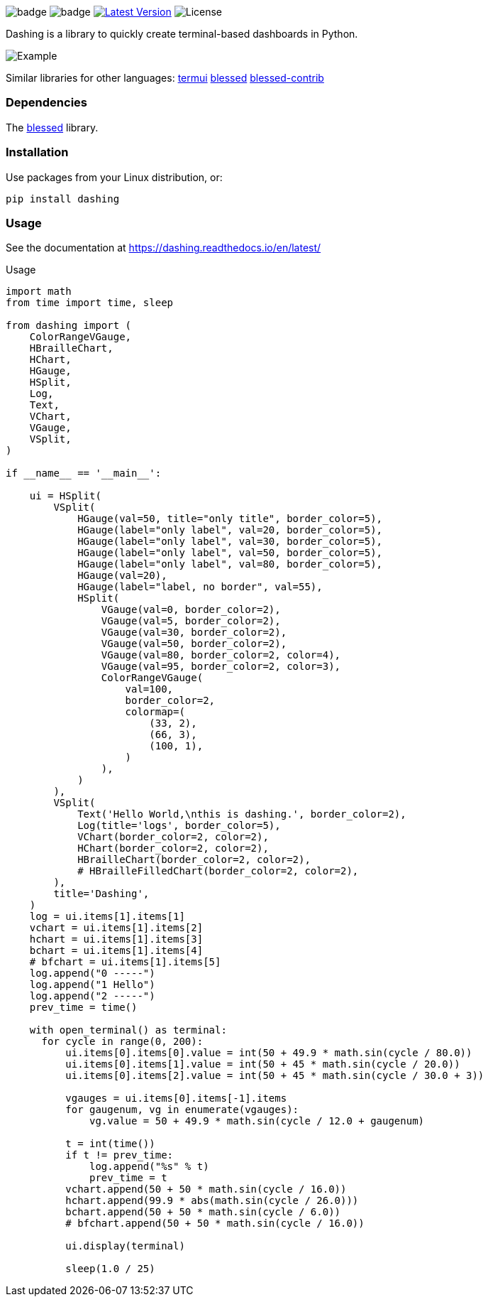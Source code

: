 
image:https://img.shields.io/badge/status-alpha-orange.svg[badge]
image:https://img.shields.io/badge/version-0.1.0-orange.svg[badge]
image:https://img.shields.io/pypi/v/dashing.svg?style=plastic["Latest Version", link="https://pypi.python.org/pypi/dashing"]
image:https://img.shields.io/badge/License-LGPL%20v3-blue.svg[License]

Dashing is a library to quickly create terminal-based dashboards in Python.

image:https://raw.githubusercontent.com/FedericoCeratto/dashing/gh-pages/tty.gif[Example]

Similar libraries for other languages: https://github.com/gizak/termui[termui] https://github.com/chjj/blessed[blessed] https://github.com/yaronn/blessed-contrib[blessed-contrib]

=== Dependencies

The link:https://pypi.python.org/pypi/blessed[blessed] library.

=== Installation

Use packages from your Linux distribution, or:

[source,bash]
----
pip install dashing
----


=== Usage

See the documentation at https://dashing.readthedocs.io/en/latest/

.Usage
[source,python]
----
import math
from time import time, sleep

from dashing import (
    ColorRangeVGauge,
    HBrailleChart,
    HChart,
    HGauge,
    HSplit,
    Log,
    Text,
    VChart,
    VGauge,
    VSplit,
)

if __name__ == '__main__':

    ui = HSplit(
        VSplit(
            HGauge(val=50, title="only title", border_color=5),
            HGauge(label="only label", val=20, border_color=5),
            HGauge(label="only label", val=30, border_color=5),
            HGauge(label="only label", val=50, border_color=5),
            HGauge(label="only label", val=80, border_color=5),
            HGauge(val=20),
            HGauge(label="label, no border", val=55),
            HSplit(
                VGauge(val=0, border_color=2),
                VGauge(val=5, border_color=2),
                VGauge(val=30, border_color=2),
                VGauge(val=50, border_color=2),
                VGauge(val=80, border_color=2, color=4),
                VGauge(val=95, border_color=2, color=3),
                ColorRangeVGauge(
                    val=100,
                    border_color=2,
                    colormap=(
                        (33, 2),
                        (66, 3),
                        (100, 1),
                    )
                ),
            )
        ),
        VSplit(
            Text('Hello World,\nthis is dashing.', border_color=2),
            Log(title='logs', border_color=5),
            VChart(border_color=2, color=2),
            HChart(border_color=2, color=2),
            HBrailleChart(border_color=2, color=2),
            # HBrailleFilledChart(border_color=2, color=2),
        ),
        title='Dashing',
    )
    log = ui.items[1].items[1]
    vchart = ui.items[1].items[2]
    hchart = ui.items[1].items[3]
    bchart = ui.items[1].items[4]
    # bfchart = ui.items[1].items[5]
    log.append("0 -----")
    log.append("1 Hello")
    log.append("2 -----")
    prev_time = time()

    with open_terminal() as terminal:
      for cycle in range(0, 200):
          ui.items[0].items[0].value = int(50 + 49.9 * math.sin(cycle / 80.0))
          ui.items[0].items[1].value = int(50 + 45 * math.sin(cycle / 20.0))
          ui.items[0].items[2].value = int(50 + 45 * math.sin(cycle / 30.0 + 3))

          vgauges = ui.items[0].items[-1].items
          for gaugenum, vg in enumerate(vgauges):
              vg.value = 50 + 49.9 * math.sin(cycle / 12.0 + gaugenum)

          t = int(time())
          if t != prev_time:
              log.append("%s" % t)
              prev_time = t
          vchart.append(50 + 50 * math.sin(cycle / 16.0))
          hchart.append(99.9 * abs(math.sin(cycle / 26.0)))
          bchart.append(50 + 50 * math.sin(cycle / 6.0))
          # bfchart.append(50 + 50 * math.sin(cycle / 16.0))

          ui.display(terminal)

          sleep(1.0 / 25)
----

